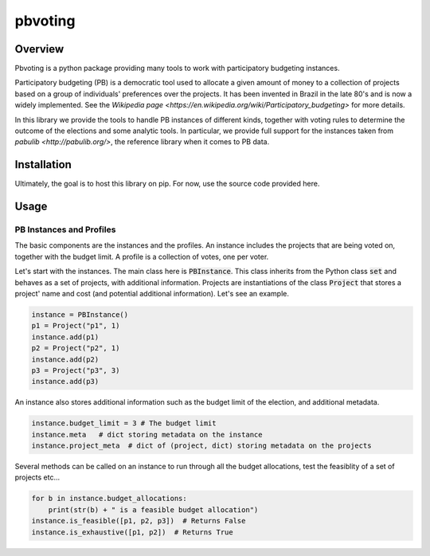 ========
pbvoting
========


Overview
========

Pbvoting is a python package providing many tools to work with
participatory budgeting instances.

Participatory budgeting (PB) is a democratic tool used to allocate
a given amount of money to a collection of projects based on a
group of individuals' preferences over the projects. It has been invented
in Brazil in the late 80's and is now a widely implemented. See the
`Wikipedia page <https://en.wikipedia.org/wiki/Participatory_budgeting>`
for more details.

In this library we provide the tools to handle PB instances of different
kinds, together with voting rules to determine the outcome of the elections
and some analytic tools. In particular, we provide full support for the
instances taken from `pabulib <http://pabulib.org/>`, the reference library
when it comes to PB data.

Installation
============

Ultimately, the goal is to host this library on pip. For now, use the
source code provided here.

Usage
=====

PB Instances and Profiles
-------------------------

The basic components are the instances and the profiles. An instance
includes the projects that are being voted on, together with the budget
limit. A profile is a collection of votes, one per voter.

Let's start with the instances. The main class here is
:code:`PBInstance`. This class inherits from the Python class :code:`set`
and behaves as a set of projects, with additional information. Projects
are instantiations of the class :code:`Project` that stores a project' name
and cost (and potential additional information). Let's see an example.

.. code-block:: python

    instance = PBInstance()
    p1 = Project("p1", 1)
    instance.add(p1)
    p2 = Project("p2", 1)
    instance.add(p2)
    p3 = Project("p3", 3)
    instance.add(p3)

An instance also stores additional information such as the budget limit
of the election, and additional metadata.

.. code-block:: python

    instance.budget_limit = 3 # The budget limit
    instance.meta   # dict storing metadata on the instance
    instance.project_meta  # dict of (project, dict) storing metadata on the projects

Several methods can be called on an instance to run through all the
budget allocations, test the feasiblity of a set of projects etc...

.. code-block:: python

    for b in instance.budget_allocations:
        print(str(b) + " is a feasible budget allocation")
    instance.is_feasible([p1, p2, p3])  # Returns False
    instance.is_exhaustive([p1, p2])  # Returns True

